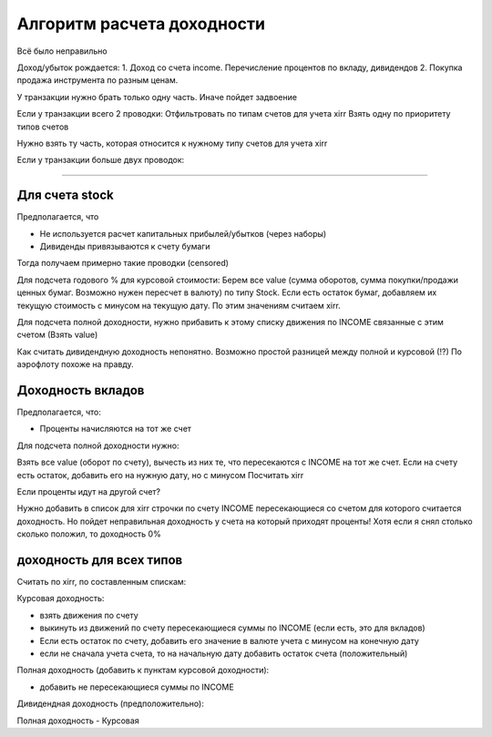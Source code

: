 Алгоритм расчета доходности
===========================

Всё было неправильно

Доход/убыток рождается:
1. Доход со счета income. Перечисление процентов по вкладу, дивидендов
2. Покупка продажа инструмента по разным ценам.


У транзакции нужно брать только одну часть. Иначе пойдет задвоение

Если у транзакции всего 2 проводки:
Отфильтровать по типам счетов для учета xirr
Взять одну по приоритету типов счетов

Нужно взять ту часть, которая относится к нужному типу счетов для учета xirr

Если у транзакции больше двух проводок:


-------------------------------------------------


Для счета stock
---------------

Предполагается, что

* Не используется расчет капитальных прибылей/убытков (через наборы)
* Дивиденды привязываются к счету бумаги

Тогда получаем примерно такие проводки (censored)

Для подсчета годового % для курсовой стоимости:
Берем все value (сумма оборотов, сумма покупки/продажи ценных бумаг. Возможно нужен пересчет в валюту) по типу Stock.
Если есть остаток бумаг, добавляем их текущую стоимость с минусом на текущую дату.
По этим значениям считаем xirr.

Для подсчета полной доходности, нужно прибавить к этому списку движения по INCOME связанные с этим счетом (Взять value)

Как считать дивидендную доходность непонятно. Возможно простой разницей между полной и курсовой (!?)
По аэрофлоту похоже на правду.

Доходность вкладов
------------------

Предполагается, что:

* Проценты начисляются на тот же счет

Для подсчета полной доходности нужно:

Взять все value (оборот по счету), вычесть из них те, что пересекаются с INCOME на тот же счет.
Если на счету есть остаток, добавить его на нужную дату, но с минусом
Посчитать xirr

Если проценты идут на другой счет?

Нужно добавить в список для xirr строчки по счету INCOME пересекающиеся со счетом для которого считается доходность.
Но пойдет неправильная доходность у счета на который приходят проценты!
Хотя если я снял столько сколько положил, то доходность 0%

доходность для всех типов
-------------------------

Считать по xirr, по составленным спискам:

Курсовая доходность:

* взять движения по счету
* выкинуть из движений по счету пересекающиеся суммы по INCOME (если есть, это для вкладов)
* Если есть остаток по счету, добавить его значение в валюте учета с минусом на конечную дату
* если не сначала учета счета, то на начальную дату добавить остаток счета (положительный)

Полная доходность (добавить к пунктам курсовой доходности):

* добавить не пересекающиеся суммы по INCOME

Дивидендная доходность (предположительно):

Полная доходность - Курсовая




